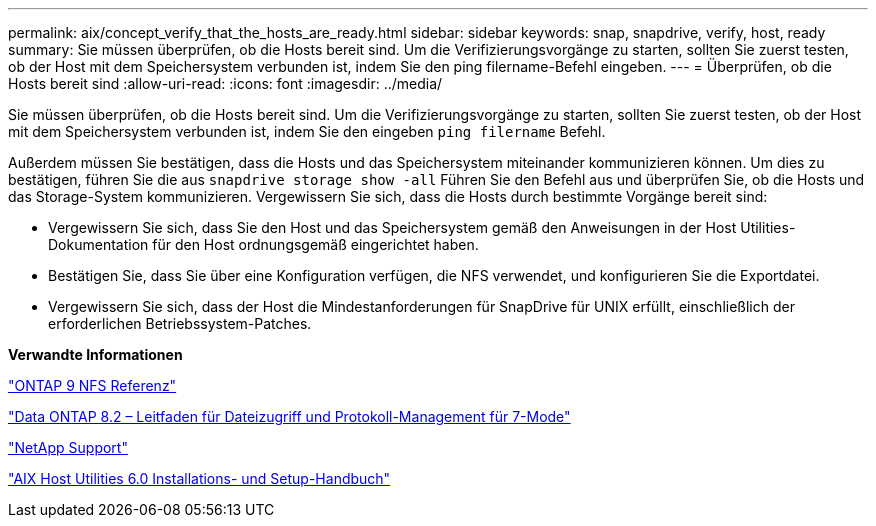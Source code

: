 ---
permalink: aix/concept_verify_that_the_hosts_are_ready.html 
sidebar: sidebar 
keywords: snap, snapdrive, verify, host, ready 
summary: Sie müssen überprüfen, ob die Hosts bereit sind. Um die Verifizierungsvorgänge zu starten, sollten Sie zuerst testen, ob der Host mit dem Speichersystem verbunden ist, indem Sie den ping filername-Befehl eingeben. 
---
= Überprüfen, ob die Hosts bereit sind
:allow-uri-read: 
:icons: font
:imagesdir: ../media/


[role="lead"]
Sie müssen überprüfen, ob die Hosts bereit sind. Um die Verifizierungsvorgänge zu starten, sollten Sie zuerst testen, ob der Host mit dem Speichersystem verbunden ist, indem Sie den eingeben `ping filername` Befehl.

Außerdem müssen Sie bestätigen, dass die Hosts und das Speichersystem miteinander kommunizieren können. Um dies zu bestätigen, führen Sie die aus `snapdrive storage show -all` Führen Sie den Befehl aus und überprüfen Sie, ob die Hosts und das Storage-System kommunizieren. Vergewissern Sie sich, dass die Hosts durch bestimmte Vorgänge bereit sind:

* Vergewissern Sie sich, dass Sie den Host und das Speichersystem gemäß den Anweisungen in der Host Utilities-Dokumentation für den Host ordnungsgemäß eingerichtet haben.
* Bestätigen Sie, dass Sie über eine Konfiguration verfügen, die NFS verwendet, und konfigurieren Sie die Exportdatei.
* Vergewissern Sie sich, dass der Host die Mindestanforderungen für SnapDrive für UNIX erfüllt, einschließlich der erforderlichen Betriebssystem-Patches.


*Verwandte Informationen*

http://docs.netapp.com/ontap-9/topic/com.netapp.doc.cdot-famg-nfs/home.html["ONTAP 9 NFS Referenz"]

https://library.netapp.com/ecm/ecm_download_file/ECMP1401220["Data ONTAP 8.2 – Leitfaden für Dateizugriff und Protokoll-Management für 7-Mode"]

http://mysupport.netapp.com["NetApp Support"]

https://library.netapp.com/ecm/ecm_download_file/ECMP1119223["AIX Host Utilities 6.0 Installations- und Setup-Handbuch"]
